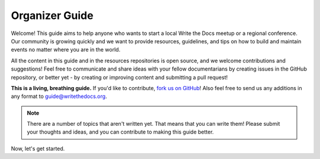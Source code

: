 ===============
Organizer Guide
===============

Welcome! This guide aims to help anyone who wants to start a local Write the Docs meetup or a regional conference. Our community is growing quickly and we want to provide resources, guidelines, and tips on how to build and maintain events no matter where you are in the world.

All the content in this guide and in the resources repositories is open source, and we welcome contributions and suggestions! Feel free to communicate and share ideas with your fellow documentarians by creating issues in the GitHub repository, or better yet - by creating or improving content and submitting a pull request!

**This is a living, breathing guide.**  If you'd like to contribute,
`fork us on GitHub <https://github.com/writethedocs/docs>`_!
Also feel free to send us any additions in any format to guide@writethedocs.org.

.. note:: There are a number of topics that aren't written yet.
          That means that you can write them!
          Please submit your thoughts and ideas,
          and you can contribute to making this guide better.

Now, let's get started.